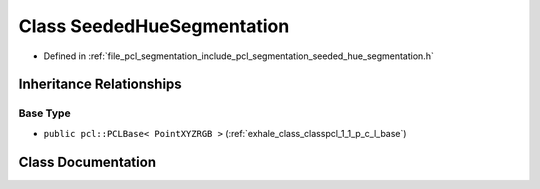 .. _exhale_class_classpcl_1_1_seeded_hue_segmentation:

Class SeededHueSegmentation
===========================

- Defined in :ref:`file_pcl_segmentation_include_pcl_segmentation_seeded_hue_segmentation.h`


Inheritance Relationships
-------------------------

Base Type
*********

- ``public pcl::PCLBase< PointXYZRGB >`` (:ref:`exhale_class_classpcl_1_1_p_c_l_base`)


Class Documentation
-------------------


.. doxygenclass:: pcl::SeededHueSegmentation
   :members:
   :protected-members:
   :undoc-members: